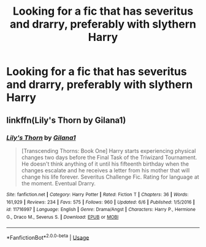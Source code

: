 #+TITLE: Looking for a fic that has severitus and drarry, preferably with slythern Harry

* Looking for a fic that has severitus and drarry, preferably with slythern Harry
:PROPERTIES:
:Author: strange_lesbian
:Score: 0
:DateUnix: 1562846856.0
:DateShort: 2019-Jul-11
:FlairText: Request
:END:

** linkffn(Lily's Thorn by Gilana1)
:PROPERTIES:
:Author: Flye_Autumne
:Score: 1
:DateUnix: 1562891030.0
:DateShort: 2019-Jul-12
:END:

*** [[https://www.fanfiction.net/s/11716997/1/][*/Lily's Thorn/*]] by [[https://www.fanfiction.net/u/272476/Gilana1][/Gilana1/]]

#+begin_quote
  [Transcending Thorns: Book One] Harry starts experiencing physical changes two days before the Final Task of the Triwizard Tournament. He doesn't think anything of it until his fifteenth birthday when the changes escalate and he receives a letter from his mother that will change his life forever. Severitus Challenge Fic. Rating for language at the moment. Eventual Drarry.
#+end_quote

^{/Site/:} ^{fanfiction.net} ^{*|*} ^{/Category/:} ^{Harry} ^{Potter} ^{*|*} ^{/Rated/:} ^{Fiction} ^{T} ^{*|*} ^{/Chapters/:} ^{36} ^{*|*} ^{/Words/:} ^{161,929} ^{*|*} ^{/Reviews/:} ^{234} ^{*|*} ^{/Favs/:} ^{575} ^{*|*} ^{/Follows/:} ^{960} ^{*|*} ^{/Updated/:} ^{6/6} ^{*|*} ^{/Published/:} ^{1/5/2016} ^{*|*} ^{/id/:} ^{11716997} ^{*|*} ^{/Language/:} ^{English} ^{*|*} ^{/Genre/:} ^{Drama/Angst} ^{*|*} ^{/Characters/:} ^{Harry} ^{P.,} ^{Hermione} ^{G.,} ^{Draco} ^{M.,} ^{Severus} ^{S.} ^{*|*} ^{/Download/:} ^{[[http://www.ff2ebook.com/old/ffn-bot/index.php?id=11716997&source=ff&filetype=epub][EPUB]]} ^{or} ^{[[http://www.ff2ebook.com/old/ffn-bot/index.php?id=11716997&source=ff&filetype=mobi][MOBI]]}

--------------

*FanfictionBot*^{2.0.0-beta} | [[https://github.com/tusing/reddit-ffn-bot/wiki/Usage][Usage]]
:PROPERTIES:
:Author: FanfictionBot
:Score: 1
:DateUnix: 1562891048.0
:DateShort: 2019-Jul-12
:END:
